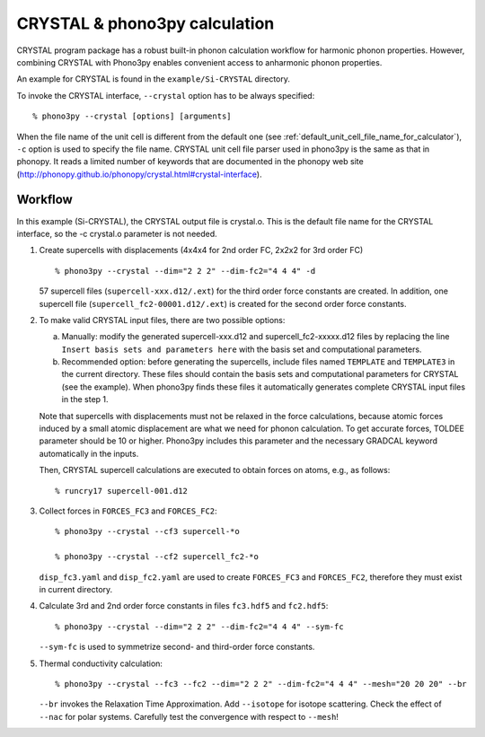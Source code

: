 .. _crystal_interface:

CRYSTAL & phono3py calculation
==============================

CRYSTAL program package has a robust built-in phonon calculation
workflow for harmonic phonon properties. However, combining CRYSTAL
with Phono3py enables convenient access to anharmonic phonon properties.

An example for CRYSTAL is found in the ``example/Si-CRYSTAL`` directory.

To invoke the CRYSTAL interface, ``--crystal`` option has to be always
specified::

   % phono3py --crystal [options] [arguments]

When the file name of the unit cell is different from the default one
(see :ref:`default_unit_cell_file_name_for_calculator`), ``-c`` option
is used to specify the file name. CRYSTAL unit cell file parser used in
phono3py is the same as that in phonopy. It reads a limited number of
keywords that are documented in the phonopy web site
(http://phonopy.github.io/phonopy/crystal.html#crystal-interface).

.. _crystal_workflow:

Workflow
---------

In this example (Si-CRYSTAL), the CRYSTAL output file is crystal.o.
This is the default file name for the CRYSTAL interface,
so the -c crystal.o parameter is not needed.

1) Create supercells with displacements
   (4x4x4 for 2nd order FC, 2x2x2 for 3rd order FC)

   ::

      % phono3py --crystal --dim="2 2 2" --dim-fc2="4 4 4" -d

   57 supercell files (``supercell-xxx.d12/.ext``) for the third order
   force constants are created. In addition, one supercell file
   (``supercell_fc2-00001.d12/.ext``) is created for the second order
   force constants.

2) To make valid CRYSTAL input files, there are two possible options:

   a) Manually: modify the generated supercell-xxx.d12 and supercell_fc2-xxxxx.d12
      files by replacing the line ``Insert basis sets and parameters here`` with the
      basis set and computational parameters.

   b) Recommended option: before generating the supercells, include files named
      ``TEMPLATE`` and ``TEMPLATE3`` in the current directory. These files should
      contain the basis sets and computational parameters for CRYSTAL (see the example).
      When phono3py finds these files it automatically generates complete
      CRYSTAL input files in the step 1.

   Note that supercells with displacements must not be relaxed in the
   force calculations, because atomic forces induced by a small atomic
   displacement are what we need for phonon calculation. To get accurate
   forces, TOLDEE parameter should be 10 or higher. Phono3py includes this
   parameter and the necessary GRADCAL keyword automatically in the inputs.

   Then, CRYSTAL supercell calculations are executed to obtain forces on
   atoms, e.g., as follows::

     % runcry17 supercell-001.d12

3) Collect forces in ``FORCES_FC3`` and ``FORCES_FC2``::

     % phono3py --crystal --cf3 supercell-*o

     % phono3py --crystal --cf2 supercell_fc2-*o

   ``disp_fc3.yaml`` and ``disp_fc2.yaml`` are used to create ``FORCES_FC3`` and
   ``FORCES_FC2``, therefore they must exist in current directory.

4) Calculate 3rd and 2nd order force constants in files ``fc3.hdf5`` and ``fc2.hdf5``::

      % phono3py --crystal --dim="2 2 2" --dim-fc2="4 4 4" --sym-fc

   ``--sym-fc`` is used to symmetrize second- and third-order force constants.

5) Thermal conductivity calculation::

     % phono3py --crystal --fc3 --fc2 --dim="2 2 2" --dim-fc2="4 4 4" --mesh="20 20 20" --br

   ``--br`` invokes the Relaxation Time Approximation.
   Add ``--isotope`` for isotope scattering.
   Check the effect of ``--nac`` for polar systems.
   Carefully test the convergence with respect to ``--mesh``!
